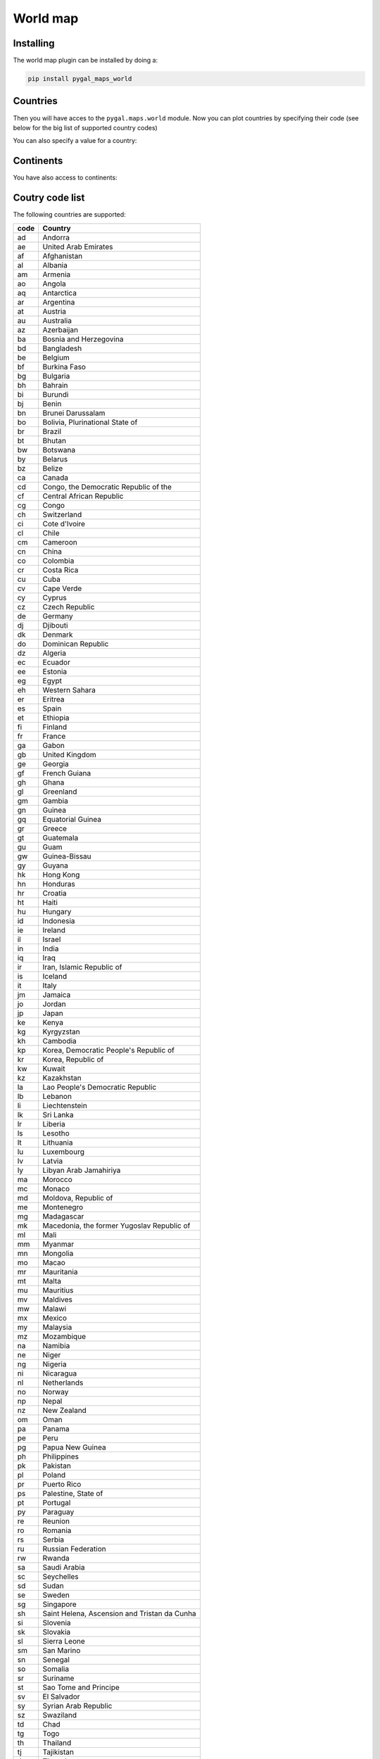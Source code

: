 World map
---------

Installing
~~~~~~~~~~

The world map plugin can be installed by doing a:

.. code-block:: bash

  pip install pygal_maps_world


Countries
~~~~~~~~~

Then you will have acces to the ``pygal.maps.world`` module.
Now you can plot countries by specifying their code (see below for the big list of supported country codes)

.. pygal-code::

  worldmap_chart = pygal.maps.world.World()
  worldmap_chart.title = 'Some countries'
  worldmap_chart.add('F countries', ['fr', 'fi'])
  worldmap_chart.add('M countries', ['ma', 'mc', 'md', 'me', 'mg',
                                     'mk', 'ml', 'mm', 'mn', 'mo',
                                     'mr', 'mt', 'mu', 'mv', 'mw',
                                     'mx', 'my', 'mz'])
  worldmap_chart.add('U countries', ['ua', 'ug', 'us', 'uy', 'uz'])


You can also specify a value for a country:

.. pygal-code::

  worldmap_chart = pygal.maps.world.World()
  worldmap_chart.title = 'Minimum deaths by capital punishement (source: Amnesty International)'
  worldmap_chart.add('In 2012', {
    'af': 14,
    'bd': 1,
    'by': 3,
    'cn': 1000,
    'gm': 9,
    'in': 1,
    'ir': 314,
    'iq': 129,
    'jp': 7,
    'kp': 6,
    'pk': 1,
    'ps': 6,
    'sa': 79,
    'so': 6,
    'sd': 5,
    'tw': 6,
    'ae': 1,
    'us': 43,
    'ye': 28
  })

Continents
~~~~~~~~~~

You have also access to continents:

.. pygal-code::

        supra = pygal.maps.world.SupranationalWorld()
        supra.add('Asia', [('asia', 1)])
        supra.add('Europe', [('europe', 1)])
        supra.add('Africa', [('africa', 1)])
        supra.add('North america', [('north_america', 1)])
        supra.add('South america', [('south_america', 1)])
        supra.add('Oceania', [('oceania', 1)])
        supra.add('Antartica', [('antartica', 1)])


Coutry code list
~~~~~~~~~~~~~~~~

The following countries are supported:

====   ============================================
code   Country
====   ============================================
ad     Andorra
ae     United Arab Emirates
af     Afghanistan
al     Albania
am     Armenia
ao     Angola
aq     Antarctica
ar     Argentina
at     Austria
au     Australia
az     Azerbaijan
ba     Bosnia and Herzegovina
bd     Bangladesh
be     Belgium
bf     Burkina Faso
bg     Bulgaria
bh     Bahrain
bi     Burundi
bj     Benin
bn     Brunei Darussalam
bo     Bolivia, Plurinational State of
br     Brazil
bt     Bhutan
bw     Botswana
by     Belarus
bz     Belize
ca     Canada
cd     Congo, the Democratic Republic of the
cf     Central African Republic
cg     Congo
ch     Switzerland
ci     Cote d'Ivoire
cl     Chile
cm     Cameroon
cn     China
co     Colombia
cr     Costa Rica
cu     Cuba
cv     Cape Verde
cy     Cyprus
cz     Czech Republic
de     Germany
dj     Djibouti
dk     Denmark
do     Dominican Republic
dz     Algeria
ec     Ecuador
ee     Estonia
eg     Egypt
eh     Western Sahara
er     Eritrea
es     Spain
et     Ethiopia
fi     Finland
fr     France
ga     Gabon
gb     United Kingdom
ge     Georgia
gf     French Guiana
gh     Ghana
gl     Greenland
gm     Gambia
gn     Guinea
gq     Equatorial Guinea
gr     Greece
gt     Guatemala
gu     Guam
gw     Guinea-Bissau
gy     Guyana
hk     Hong Kong
hn     Honduras
hr     Croatia
ht     Haiti
hu     Hungary
id     Indonesia
ie     Ireland
il     Israel
in     India
iq     Iraq
ir     Iran, Islamic Republic of
is     Iceland
it     Italy
jm     Jamaica
jo     Jordan
jp     Japan
ke     Kenya
kg     Kyrgyzstan
kh     Cambodia
kp     Korea, Democratic People's Republic of
kr     Korea, Republic of
kw     Kuwait
kz     Kazakhstan
la     Lao People's Democratic Republic
lb     Lebanon
li     Liechtenstein
lk     Sri Lanka
lr     Liberia
ls     Lesotho
lt     Lithuania
lu     Luxembourg
lv     Latvia
ly     Libyan Arab Jamahiriya
ma     Morocco
mc     Monaco
md     Moldova, Republic of
me     Montenegro
mg     Madagascar
mk     Macedonia, the former Yugoslav Republic of
ml     Mali
mm     Myanmar
mn     Mongolia
mo     Macao
mr     Mauritania
mt     Malta
mu     Mauritius
mv     Maldives
mw     Malawi
mx     Mexico
my     Malaysia
mz     Mozambique
na     Namibia
ne     Niger
ng     Nigeria
ni     Nicaragua
nl     Netherlands
no     Norway
np     Nepal
nz     New Zealand
om     Oman
pa     Panama
pe     Peru
pg     Papua New Guinea
ph     Philippines
pk     Pakistan
pl     Poland
pr     Puerto Rico
ps     Palestine, State of
pt     Portugal
py     Paraguay
re     Reunion
ro     Romania
rs     Serbia
ru     Russian Federation
rw     Rwanda
sa     Saudi Arabia
sc     Seychelles
sd     Sudan
se     Sweden
sg     Singapore
sh     Saint Helena, Ascension and Tristan da Cunha
si     Slovenia
sk     Slovakia
sl     Sierra Leone
sm     San Marino
sn     Senegal
so     Somalia
sr     Suriname
st     Sao Tome and Principe
sv     El Salvador
sy     Syrian Arab Republic
sz     Swaziland
td     Chad
tg     Togo
th     Thailand
tj     Tajikistan
tl     Timor-Leste
tm     Turkmenistan
tn     Tunisia
tr     Turkey
tw     Taiwan (Republic of China)
tz     Tanzania, United Republic of
ua     Ukraine
ug     Uganda
us     United States
uy     Uruguay
uz     Uzbekistan
va     Holy See (Vatican City State)
ve     Venezuela, Bolivarian Republic of
vn     Viet Nam
ye     Yemen
yt     Mayotte
za     South Africa
zm     Zambia
zw     Zimbabwe
====   ============================================


Continent list
~~~~~~~~~~~~~~

=============  =============
code           name
=============  =============
asia           Asia
europe         Europe
africa         Africa
north_america  North America
south_america  South America
oceania        Oceania
antartica      Antartica
=============  =============

